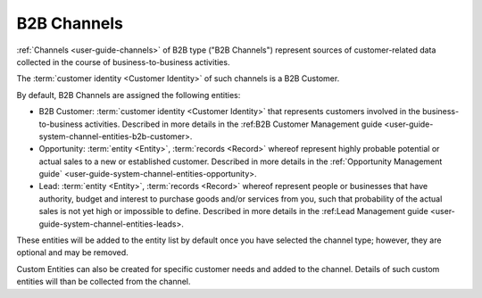 
.. _user-guide-b2b-channel

B2B Channels
============

:ref:`Channels <user-guide-channels>` of B2B type ("B2B Channels") represent sources of customer-related data collected 
in the course of business-to-business activities.

The :term:`customer identity <Customer Identity>` of such channels is a B2B Customer. 

By default, B2B Channels are assigned the following entities:

- B2B Customer: :term:`customer identity <Customer Identity>` that represents customers involved in the 
  business-to-business activities. Described in more details in the 
  :ref:B2B Customer Management guide <user-guide-system-channel-entities-b2b-customer>.
   
- Opportunity: :term:`entity <Entity>`, :term:`records <Record>` whereof represent highly probable potential or actual 
  sales to a new or established customer.  Described in more details in the 
  :ref:`Opportunity Management guide` <user-guide-system-channel-entities-opportunity>.
  
- Lead: :term:`entity <Entity>`, :term:`records <Record>` whereof represent people or businesses that have 
  authority, budget and interest to purchase goods and/or services from you, such that probability of the actual 
  sales is not yet high or impossible to define. Described in more details in the 
  :ref:Lead Management guide <user-guide-system-channel-entities-leads>.
  
These entities will be added to the entity list by  default once you have selected the channel type; however, they are 
optional and may be removed.

Custom Entities can also be created for specific customer needs and added to the channel. Details of such custom 
entities will than be collected from the channel.
